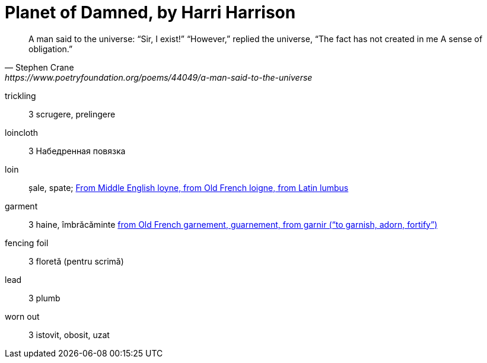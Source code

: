 = Planet of Damned, by Harri Harrison

[quote, Stephen Crane, https://www.poetryfoundation.org/poems/44049/a-man-said-to-the-universe]
____
A man said to the universe:
“Sir, I exist!”
“However,” replied the universe,
“The fact has not created in me
A sense of obligation.”
____

trickling:: 3 scrugere, prelingere

loincloth:: 3 Набедренная повязка

loin:: șale, spate; https://en.wiktionary.org/wiki/loin[From Middle English loyne, from Old French loigne, from Latin lumbus]

garment:: 3 haine, îmbrăcăminte https://en.wiktionary.org/wiki/garment[from Old French garnement, guarnement, from garnir (“to garnish, adorn, fortify”)]

fencing foil:: 3 floretă (pentru scrimă) 

lead:: 3 plumb

worn out:: 3 istovit, obosit, uzat
